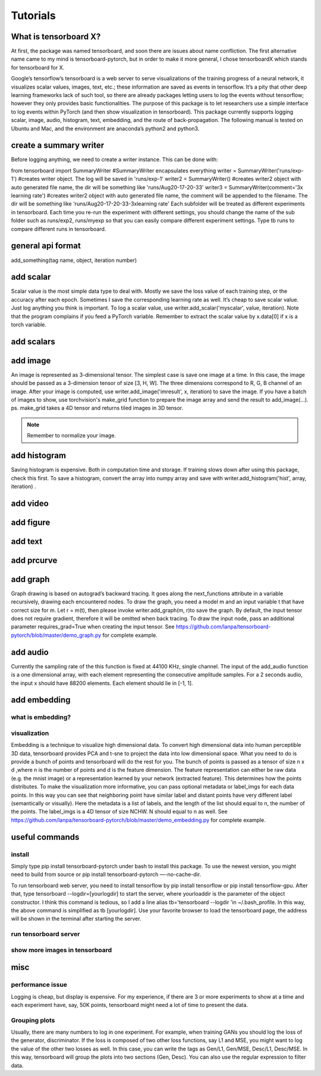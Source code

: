 Tutorials
*********

What is tensorboard X?
----------------------

At first, the package was named tensorboard, and soon there are issues about name confliction. The first alternative name came to my mind is tensorboard-pytorch, but in order to make it more general, I chose tensorboardX which stands for tensorboard for X.

Google’s tensorflow’s tensorboard is a web server to serve visualizations of the training progress of a neural network, it visualizes scalar values, images, text, etc.; these information are saved as events in tensorflow. It’s a pity that other deep learning frameworks lack of such tool, so there are already packages letting users to log the events without tensorflow; however they only provides basic functionalities. The purpose of this package is to let researchers use a simple interface to log events within PyTorch (and then show visualization in tensorboard). This package currently supports logging scalar, image, audio, histogram, text, embedding, and the route of back-propagation. The following manual is tested on Ubuntu and Mac, and the environment are anaconda’s python2 and python3.


create a summary writer
-----------------------
Before logging anything, we need to create a writer instance. This can be done with:

from tensorboard import SummaryWriter 
#SummaryWriter encapsulates everything
writer = SummaryWriter('runs/exp-1')
#creates writer object. The log will be saved in 'runs/exp-1'
writer2 = SummaryWriter()
#creates writer2 object with auto generated file name, the dir will be something like 'runs/Aug20-17-20-33'
writer3 = SummaryWriter(comment='3x learning rate')
#creates writer2 object with auto generated file name, the comment will be appended to the filename. The dir will be something like 'runs/Aug20-17-20-33-3xlearning rate'
Each subfolder will be treated as different experiments in tensorboard. Each time you re-run the experiment with different settings, you should change the name of the sub folder such as runs/exp2, runs/myexp so that you can easily compare different experiment settings. Type tb runs to compare different runs in tensorboard.


general api format
------------------
add_something(tag name, object, iteration number)


add scalar
-----------
Scalar value is the most simple data type to deal with. Mostly we save the loss value of each training step, or the accuracy after each epoch. Sometimes I save the corresponding learning rate as well. It’s cheap to save scalar value. Just log anything you think is important. To log a scalar value, use writer.add_scalar('myscalar', value, iteration). Note that the program complains if you feed a PyTorch variable. Remember to extract the scalar value by x.data[0] if x is a torch variable.


add scalars
-----------




add image
---------
An image is represented as 3-dimensional tensor. The simplest case is save one image at a time. In this case, the image should be passed as a 3-dimension tensor of size [3, H, W]. The three dimensions correspond to R, G, B channel of an image. After your image is computed, use writer.add_image('imresult', x, iteration) to save the image. If you have a batch of images to show, use torchvision's make_grid function to prepare the image array and send the result to add_image(...). ps. make_grid takes a 4D tensor and returns tiled images in 3D tensor.

.. Note::
	Remember to normalize your image.


add histogram
-------------
Saving histogram is expensive. Both in computation time and storage. If training slows down after using this package, check this first. To save a histogram, convert the array into numpy array and save with writer.add_histogram('hist', array, iteration) .

add video
---------


add figure
----------


add text
--------


add prcurve
-----------

add graph
---------
Graph drawing is based on autograd’s backward tracing. It goes along the next_functions attribute in a variable recursively, drawing each encountered nodes. To draw the graph, you need a model m and an input variable t that have correct size for m. Let r = m(t), then please invoke writer.add_graph(m, r)to save the graph. By default, the input tensor does not require gradient, therefore it will be omitted when back tracing. To draw the input node, pass an additional parameter requires_grad=True when creating the input tensor. See https://github.com/lanpa/tensorboard-pytorch/blob/master/demo_graph.py for complete example.


add audio
---------
Currently the sampling rate of the this function is fixed at 44100 KHz, single channel. The input of the add_audio function is a one dimensional array, with each element representing the consecutive amplitude samples. For a 2 seconds audio, the input x should have 88200 elements. Each element should lie in [-1, 1].

add embedding
-------------
what is embedding?
==================


visualization
=============
Embedding is a technique to visualize high dimensional data. To convert high dimensional data into human perceptible 3D data, tensorboard provides PCA and t-sne to project the data into low dimensional space. What you need to do is provide a bunch of points and tensorboard will do the rest for you. The bunch of points is passed as a tensor of size n x d ,where n is the number of points and d is the feature dimension. The feature representation can either be raw data (e.g. the mnist image) or a representation learned by your network (extracted feature). This determines how the points distributes. To make the visualization more informative, you can pass optional metadata or label_imgs for each data points. In this way you can see that neighboring point have similar label and distant points have very different label (semantically or visually). Here the metadata is a list of labels, and the length of the list should equal to n, the number of the points. The label_imgs is a 4D tensor of size NCHW. N should equal to n as well. See https://github.com/lanpa/tensorboard-pytorch/blob/master/demo_embedding.py for complete example.


useful commands
---------------
install
=======

Simply type pip install tensorboard-pytorch under bash to install this package. To use the newest version, you might need to build from source or pip install tensorboard-pytorch —-no-cache-dir.

To run tensorboard web server, you need to install tensorflow by pip install tensorflow or pip install tensorflow-gpu. After that, type tensorboard --logdir=[yourlogdir] to start the server, where yourloaddir is the parameter of the object constructor. I think this command is tedious, so I add a line alias tb='tensorboard --logdir 'in ~/.bash_profile. In this way, the above command is simplified as tb [yourlogdir]. Use your favorite browser to load the tensorboard page, the address will be shown in the terminal after starting the server.



run tensorboard server
======================

show more images in tensorboard
===============================



misc
----


performance issue
=================
Logging is cheap, but display is expensive.
For my experience, if there are 3 or more experiments to show at a time and each experiment have, say, 50K points, tensorboard might need a lot of time to present the data.


Grouping plots
==============
Usually, there are many numbers to log in one experiment. For example, when training GANs you should log the loss of the generator, discriminator. If the loss is composed of two other loss functions, say L1 and MSE, you might want to log the value of the other two losses as well. In this case, you can write the tags as Gen/L1, Gen/MSE, Desc/L1, Desc/MSE. In this way, tensorboard will group the plots into two sections (Gen, Desc). You can also use the regular expression to filter data.